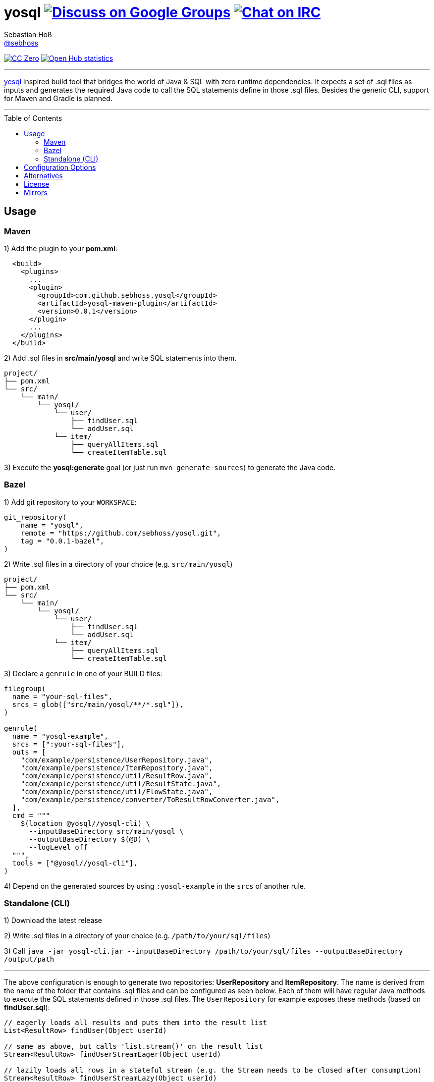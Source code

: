 = yosql image:https://img.shields.io/badge/email-%40metio-brightgreen.svg?style=social&label=mail["Discuss on Google Groups", link="https://groups.google.com/forum/#!forum/metio"] image:https://img.shields.io/badge/irc-%23metio.wtf-brightgreen.svg?style=social&label=IRC["Chat on IRC", link="http://webchat.freenode.net/?channels=metio.wtf"]
Sebastian Hoß <https://seb.xn--ho-hia.de/[@sebhoss]>
:github-org: sebhoss
:project-name: yosql
:toc:
:toc-placement: preamble

image:https://img.shields.io/badge/license-cc%20zero-000000.svg?style=flat-square["CC Zero", link="http://creativecommons.org/publicdomain/zero/1.0/"]
image:https://www.openhub.net/p/{project-name}/widgets/project_thin_badge.gif["Open Hub statistics", link="https://www.openhub.net/p/{project-name}"]

'''

link:https://github.com/krisajenkins/yesql[yesql] inspired build tool that bridges the world of Java & SQL with zero runtime dependencies. It expects a set of .sql files as inputs and generates the required Java code to call the SQL statements define in those .sql files. Besides the generic CLI, support for Maven and Gradle is planned.

'''

== Usage

=== Maven 

1) Add the plugin to your *pom.xml*:

[source, xml]
----
  <build>
    <plugins>
      ...
      <plugin>
        <groupId>com.github.sebhoss.yosql</groupId>
        <artifactId>yosql-maven-plugin</artifactId>
        <version>0.0.1</version>
      </plugin>
      ...
    </plugins>
  </build>
----

2) Add .sql files in *src/main/yosql* and write SQL statements into them.

[source]
----
project/
├── pom.xml
└── src/
    └── main/
        └── yosql/
            └── user/
                ├── findUser.sql
                └── addUser.sql
            └── item/
                ├── queryAllItems.sql
                └── createItemTable.sql
----

3) Execute the *yosql:generate* goal (or just run `mvn generate-sources`) to generate the Java code.

=== Bazel

1) Add git repository to your `WORKSPACE`:

[source]
----
git_repository(
    name = "yosql",
    remote = "https://github.com/sebhoss/yosql.git",
    tag = "0.0.1-bazel",
)
----


2) Write .sql files in a directory of your choice (e.g. `src/main/yosql`)

[source]
----
project/
├── pom.xml
└── src/
    └── main/
        └── yosql/
            └── user/
                ├── findUser.sql
                └── addUser.sql
            └── item/
                ├── queryAllItems.sql
                └── createItemTable.sql
----

3) Declare a `genrule` in one of your BUILD files:

[source]
----
filegroup(
  name = "your-sql-files",
  srcs = glob(["src/main/yosql/**/*.sql"]),
)

genrule(
  name = "yosql-example",
  srcs = [":your-sql-files"],
  outs = [
    "com/example/persistence/UserRepository.java",
    "com/example/persistence/ItemRepository.java",
    "com/example/persistence/util/ResultRow.java",
    "com/example/persistence/util/ResultState.java",
    "com/example/persistence/util/FlowState.java",
    "com/example/persistence/converter/ToResultRowConverter.java",
  ],
  cmd = """
    $(location @yosql//yosql-cli) \
      --inputBaseDirectory src/main/yosql \
      --outputBaseDirectory $(@D) \
      --logLevel off
  """,
  tools = ["@yosql//yosql-cli"],
)
----

4) Depend on the generated sources by using `:yosql-example` in the `srcs` of another rule.

=== Standalone (CLI)

1) Download the latest release

2) Write .sql files in a directory of your choice (e.g. `/path/to/your/sql/files`)

3) Call `java -jar yosql-cli.jar --inputBaseDirectory /path/to/your/sql/files --outputBaseDirectory /output/path`

'''

The above configuration is enough to generate two repositories: *UserRepository* and *ItemRepository*. The name is derived from the name of the folder that contains .sql files and can be configured as seen below. Each of them will have regular Java methods to execute the SQL statements defined in those .sql files. The `UserRepository` for example exposes these methods (based on *findUser.sql*):

[source, java]
----
// eagerly loads all results and puts them into the result list
List<ResultRow> findUser(Object userId)

// same as above, but calls 'list.stream()' on the result list
Stream<ResultRow> findUserStreamEager(Object userId)

// lazily loads all rows in a stateful stream (e.g. the Stream needs to be closed after consumption)
Stream<ResultRow> findUserStreamLazy(Object userId)
----

In case your project declares a dependency to RxJava2 (`io.reactivex.rxjava2:rxjava2`), the following additional method will be generated:

[source, java]
----
// lazily loads all rows in a stateful flow which closes automatically
Flowable<ResultRow> findUserFlow(Object userId)
----

You can enable/disable the generation of each of these methods both in the plugin configuration and for each statement individually.

The *addUser.sql* file might contain a writing statement (e.g. `INSERT INTO ...`) which generates the following Java methods in the same `UserRepository`:

[source, java]
----
// writes a single new user
int addUser(Object userId, Object name)

// batches multiple writes of new users
int[] addUserBatch(Object[] userId, Object[] name)
----

The SQL statements in your .sql files are just plain SQL, e.g. `findUser.sql` could look like this

[source, sql]
----
SELECT  *
FROM    users
WHERE   id = :userId
----

and `addUser.sql` like this:

[source, sql]
----
INSERT INTO users (id, name)
VALUES (:userId, :name)
----

In order to customize the generated code, e.g. change the type of the parameters, a YAML frontmatter can be specified for each SQL statement like this:

[source, sql]
----
-- parameters:
--   - name: userId
--     type: int
SELECT  *
FROM    users
WHERE   id = :userId
----

This changes the generated code to this:

[source, java]
----
// uses 'int' instead of 'Object'
List<ResultRow> findUser(int userId)
Stream<ResultRow> findUserStreamEager(int userId)
Stream<ResultRow> findUserStreamLazy(int userId)
Flowable<ResultRow> findUserFlow(int userId)
----

Changing the result type is possible with the help of a converter:

[source, sql]
----
-- parameters:
--   - name: userId
--     type: int
-- resultConverter:
--   converterType: my.own.UserConverter
--   resultType: my.own.User
SELECT  *
FROM    users
WHERE   id = :userId
----

Which in turn changes the generated code into this:

[source, java]
----
// uses 'User' instead of 'ResultRow' & 'int' instead of 'Object'
List<User> findUser(int userId)
Stream<User> findUserStreamEager(int userId)
Stream<User> findUserStreamLazy(int userId)
Flowable<User> findUserFlow(int userId)
----


`my.own.UserConverter` could look like this:

[source, java]
----
package my.own;

import java.sql.ResultSet;
import java.sql.SQLException;

import my.own.User;
import my.own.persistence.util.ResultState;

public class UserConverter {

    public final User asUserType(final ResultState result) throws SQLException {
        final ResultSet resultSet = result.getResultSet();
        final User pojo = new User();
        pojo.setId(resultSet.getInt("id"));
        pojo.setName(resultSet.getString("name"));
        return pojo;
    }

}
----

Vendor specific statements are support as well. Just add a *vendor* key to your frontmatter like this:

[source, sql]
----
-- name: findUsers
-- vendor: Oracle
SELECT  *
FROM    (
    SELECT  ROWNUM rn, data.*
    FROM    (
        SELECT  *
        FROM    users
        WHERE   id = :userId
    ) data
    WHERE   rn <=  :offset + :limit
)
WHERE rn >= :offset
;

-- name: findUsers
-- vendor: PostgreSQL
SELECT  *
FROM    users
WHERE   id = :userId
OFFSET  :offset
FETCH NEXT :limit ROWS ONLY
;

-- name: findUsers
SELECT  *
FROM    users
WHERE   id = :userId
OFFSET  :offset
LIMIT   :limit
;
----

The first two statements specify a vendor which means that those queries will only be executed when running against the specified database. In case you want to specify a fallback-query that is used whenever no other vendor matches, specify another statement with the same name but no vendor.

Take a look in the *yosql-example* module that contains multiple example .sql files and a small application that uses the generated repositories. A complete list of configuration options follows below.

== Configuration Options

The plugin offers several ways to influence how the generated code looks like. Run `yosql-cli help` to view the help and `yosql-cli help --command generate` to view detailed information of the available configuration options of the `generate` command.

== Alternatives

* https://github.com/OpenGamma/ElSql

== License

To the extent possible under law, the author(s) have dedicated all copyright
and related and neighboring rights to this software to the public domain
worldwide. This software is distributed without any warranty.

You should have received a copy of the CC0 Public Domain Dedication along
with this software. If not, see http://creativecommons.org/publicdomain/zero/1.0/.

== Mirrors

* https://github.com/sebhoss/yosql
* https://bitbucket.org/sebhoss/yosql
